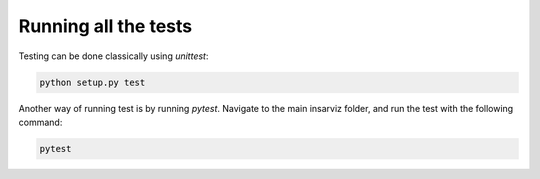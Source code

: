 Running all the tests
---------------------

Testing can be done classically using *unittest*:


.. code-block :: bash
    
        python setup.py test


Another way of running test is by running *pytest*. Navigate to the main insarviz folder, and run the test with the following command: 

.. code-block :: bash
    
        pytest



